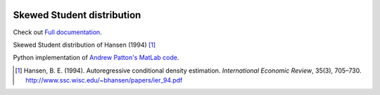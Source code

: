 .. image:: https://travis-ci.org/khrapovs/SkewStudent.svg?branch=master
    :target: https://travis-ci.org/khrapovs/SkewStudent

.. image:: https://readthedocs.org/projects/skewstudent/badge/?version=latest
	:target: https://readthedocs.org/projects/skewstudent/?badge=latest
	:alt: Documentation Status

Skewed Student distribution
===========================

Check out `Full documentation <http://skewstudent.readthedocs.org/en/latest/>`_.

Skewed Student distribution of Hansen (1994) [1]_

Python implementation of `Andrew Patton's MatLab code <http://public.econ.duke.edu/~ap172/code.html>`_.

.. [1] Hansen, B. E. (1994). Autoregressive conditional density estimation.
    *International Economic Review*, 35(3), 705–730. http://www.ssc.wisc.edu/~bhansen/papers/ier_94.pdf